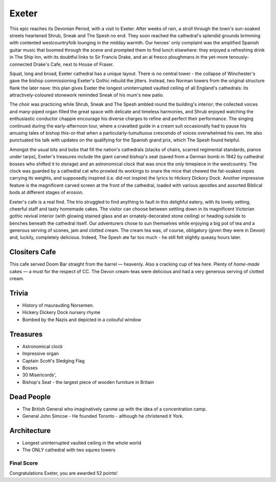 .. title: The Exeter Adventure
.. location: Exeter
.. church_name: Cathedral Church of Saint Pete
.. slug: exeter
.. date: 2012-05-15 16:00:00 UTC+0:00
.. tags: cathedral, exeter, tea
.. link: 
.. description: The official Cathedral Cafe visit to Exeter cathedral
.. type: text
.. class: exeter
.. summary: Exeter cathedral has the cafe that other churches dream of! Some surprising treasures, classic architecture, a few bodies of note and some war stories to tell.
.. architecture: 4th
.. dead_people: 4th
.. cafe: 1st!!!
.. treasures: 5th
.. trivia: 3rd!


================
Exeter
================

.. raw:: html

	<div class="teaser">

	<p>Apprehensive of the long 8am train journey from London the CC adventurers were eventually greeted by glorious sunshine and a truly magnificent church on a delightful village green. Stand-out feature: The Cafe! With it's vaulted roof, stained glass windows, immaculate garden, great food, tea and service.</p>

	<p><span class="strong">Must-Dos:</span> <i>Twin towers, Hickery Dickery clock, drink tea.</i></p>

.. raw:: html

	</div>

.. TEASER_END

This epic reaches its Devonian Period, with a visit to Exeter. After weeks of rain, a stroll through the town's sun-soaked streets heartened Shrub, Sneak and The Spesh no end. They soon reached the cathedral's splendid grounds brimming with contented westcountryfolk lounging in the midday warmth. Our heroes' only complaint was the amplified Spanish guitar music that boomed through the scene and prompted them to find lunch elsewhere: they enjoyed a refreshing drink in The Ship Inn, with its doubtful links to Sir Francis Drake, and an al fresco ploughmans in the yet-more tenously-connected Drake's Cafe, next to House \
of Fraser.

Squat, long and broad, Exeter cathedral has a unique layout. There is no central tower - the collapse of Winchester's gave the bishop commissioning Exeter's Gothic rebuild the jitters. Instead, two Norman towers from the original structure flank the later nave: this plan gives Exeter the longest uninterrupted vaulted ceiling of all England's cathedrals: its attractively-coloured stonework reminded Sneak of his \
mum's new patio.

The choir was practicing while Shrub, Sneak and The Spesh ambled round the building's interior; the collected voices and many-piped organ filled the great space with delicate and timeless harmonies, and Shrub enjoyed watching the enthusiastic conductor chappie encourage his diverse charges to refine and perfect their performance. The singing continued during the early-afternoon tour, where a cravatted guide in a cream suit occasionally had to pause his amusing tales of bishop this-or-that when a particularly-tumultuous crescendo of voices overwhelmed his own. He also punctuated his talk with updates on the qualifying for the Spanish grand prix, which The Spesh found helpful. \

Amongst the usual bits and bobs that fill the nation's cathedrals (stacks of chairs, scarred regimental standards, pianos under tarps), Exeter's treasures include the giant carved bishop's seat (saved from a German bomb in 1942 by cathedral bosses who shifted it to storage) and an astronomical clock that was once the only timepiece in the westcountry. The clock was guarded by a cathedral cat who prowled its workings to snare the mice that chewed the fat-soaked ropes carrying its weights, and supposedly inspired (i.e. did not inspire) the lyrics to Hickory Dickory Dock. Another impressive feature is the magnificent carved screen at the front of the cathedral, loaded with various apostles and assorted Biblical bods at different stages of erosion.

Exeter's cafe is a real find. The trio struggled to find anything to fault in this delighful eatery, with its lovely setting, cheerful staff and tasty homemade cakes. The visitor can choose between settling down in its magnificent Victorian gothic revival interior (with glowing stained glass and an ornately-decorated stone ceiling) or heading outside to benches beneath the cathedral itself. Our adventurers chose to sun themselves while enjoying a big pot of tea and a generous serving of scones, jam and clotted cream. The cream tea was, of course, obligatory (given they were in Devon) and, luckily, completely delicious. Indeed, The Spesh ate far too much - he still felt slightly queasy hours later.

Clositers Cafe
~~~~~~~~~~~~~~

This cafe served Doom Bar straight from the barrel — heavenly. Also a cracking cup of tea here. Plenty of *home-made* cakes — a must for the respect of CC. The Devon cream-teas were delicious and had a very generous serving of clotted cream.

Trivia
~~~~~~

- History of maurauding Norsemen.
- Hickery Dickery Dock nursery rhyme
- Bombed by the Nazis and depicted in a colouful window

Treasures
~~~~~~~~~

- Astronomical clock
- Impressive organ
- Captain Scott\'s Sledging Flag
- Bosses
- 30 Misericords',
- Bishop\'s Seat - the largest piece of wooden furniture in Britain

Dead People
~~~~~~~~~~~

- The British General who imaginatively canme up with the idea of a concentration camp.
- General John Simcoe - He founded Toronto - although he christened it York.

Architecture
~~~~~~~~~~~~

- Longest uninterrupted vaulted ceiling in the whole world
- The ONLY cathedral with two squres towers

Final Score
-----------

Congratulations Exeter, you are awarded 52 points!
